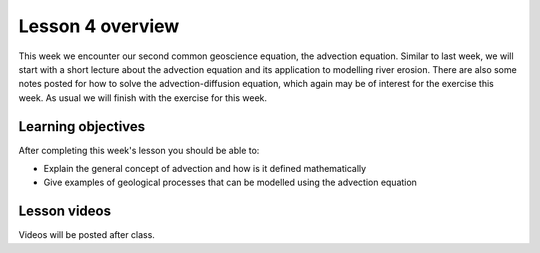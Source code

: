 Lesson 4 overview
=================

This week we encounter our second common geoscience equation, the advection equation.
Similar to last week, we will start with a short lecture about the advection equation and its application to modelling river erosion.
There are also some notes posted for how to solve the advection-diffusion equation, which again may be of interest for the exercise this week.
As usual we will finish with the exercise for this week.

Learning objectives
-------------------

After completing this week's lesson you should be able to:

- Explain the general concept of advection and how is it defined mathematically
- Give examples of geological processes that can be modelled using the advection equation

Lesson videos
-------------

Videos will be posted after class.

.. 
    .. admonition:: Lesson 4.1 - Geological advection, advection-diffusion equation

        .. raw:: html

            <iframe width="560" height="315" src="https://www.youtube.com/embed/56194zprE2U" title="YouTube video player" frameborder="0" allow="accelerometer; autoplay; clipboard-write; encrypted-media; gyroscope; picture-in-picture" allowfullscreen></iframe>
            <p>Dave Whipp, University of Helsinki <a href="https://www.youtube.com/channel/UClNYqKkR-lRWyn7jes0Khcw">@ Quantitative Geology channel on Youtube</a>.</p>

    .. admonition:: Lesson 4.2 - Erosion, sedimentation, and heat transfer

        .. raw:: html

            <iframe width="560" height="315" src="https://www.youtube.com/embed/5hp7U6RAEaM" title="YouTube video player" frameborder="0" allow="accelerometer; autoplay; clipboard-write; encrypted-media; gyroscope; picture-in-picture" allowfullscreen></iframe>
            <p>Dave Whipp, University of Helsinki <a href="https://www.youtube.com/channel/UClNYqKkR-lRWyn7jes0Khcw">@ Quantitative Geology channel on Youtube</a>.</p>
